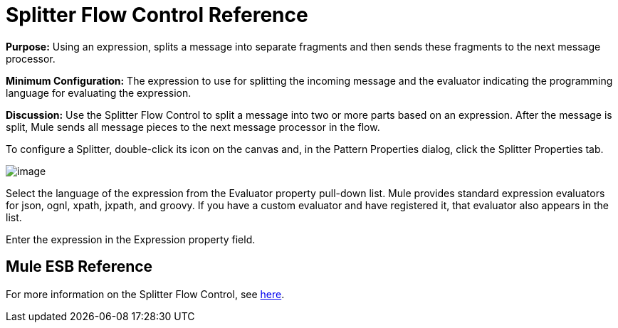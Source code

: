 = Splitter Flow Control Reference

*Purpose:* Using an expression, splits a message into separate fragments and then sends these fragments to the next message processor.

*Minimum Configuration:* The expression to use for splitting the incoming message and the evaluator indicating the programming language for evaluating the expression.

*Discussion:* Use the Splitter Flow Control to split a message into two or more parts based on an expression. After the message is split, Mule sends all message pieces to the next message processor in the flow.

To configure a Splitter, double-click its icon on the canvas and, in the Pattern Properties dialog, click the Splitter Properties tab.

image:/documentation-3.2/download/attachments/53248044/splitter1.png?version=1&modificationDate=1320441084947[image]

Select the language of the expression from the Evaluator property pull-down list. Mule provides standard expression evaluators for json, ognl, xpath, jxpath, and groovy. If you have a custom evaluator and have registered it, that evaluator also appears in the list.

Enter the expression in the Expression property field.

== Mule ESB Reference

For more information on the Splitter Flow Control, see link:/documentation-3.2/display/32X/Routing+Message+Processors#RoutingMessageProcessors-RoutingMessageProcessorsSplitter[here].
